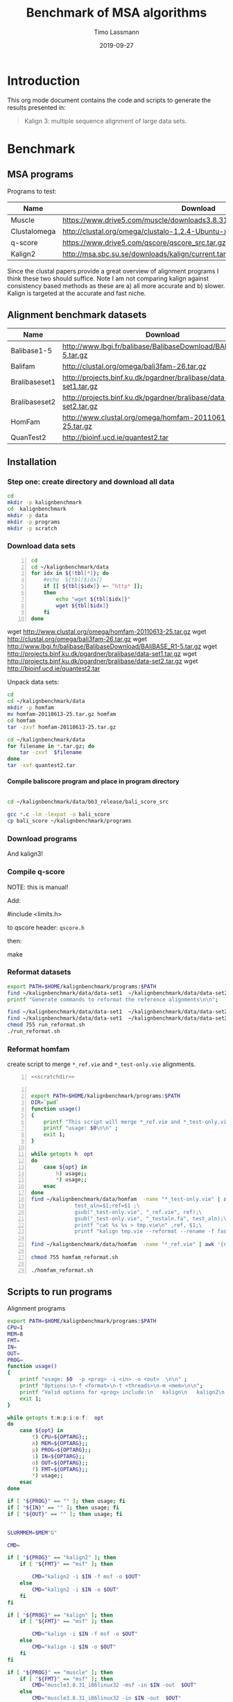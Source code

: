 #+TITLE:  Benchmark of MSA algorithms
#+AUTHOR: Timo Lassmann
#+EMAIL:  timo.lassmann@telethonkids.org.au
#+DATE:   2019-09-27
#+LATEX_CLASS: report
#+OPTIONS:  toc:nil
#+OPTIONS: H:4
#+LATEX_CMD: pdflatex
* Introduction 
  This org mode document contains the code and scripts to generate the results presented in:


  #+begin_quote
  Kalign 3: multiple sequence alignment of large data sets.
  #+end_quote

* Benchmark
** MSA programs 
   Programs to test: 

   #+NAME: Benchprograms
   | Name         | Download                                                                     |
   |--------------+------------------------------------------------------------------------------|
   | Muscle       | https://www.drive5.com/muscle/downloads3.8.31/muscle3.8.31_i86linux32.tar.gz |
   | Clustalomega | http://clustal.org/omega/clustalo-1.2.4-Ubuntu-x86_64                        |
   | q-score      | https://www.drive5.com/qscore/qscore_src.tar.gz                              |
   | Kalign2      | http://msa.sbc.su.se/downloads/kalign/current.tar.gz                         |
  
   Since the clustal papers provide a great overview of alignment programs I think these two should suffice. Note I am not comparing kalign against consistency based methods as these are a) all more accurate and b) slower. Kalign is targeted at the accurate and fast niche. 

** Alignment benchmark datasets 


   #+NAME: Benchmarkdata 
   | Name          | Download                                                          |
   |---------------+-------------------------------------------------------------------|
   | Balibase1-5   | http://www.lbgi.fr/balibase/BalibaseDownload/BAliBASE_R1-5.tar.gz |
   | Balifam       | http://clustal.org/omega/bali3fam-26.tar.gz                       |
   | Bralibaseset1 | http://projects.binf.ku.dk/pgardner/bralibase/data-set1.tar.gz    |
   | Bralibaseset2 | http://projects.binf.ku.dk/pgardner/bralibase/data-set2.tar.gz    |
   | HomFam        | http://www.clustal.org/omega/homfam-20110613-25.tar.gz            |
   | QuanTest2     | http://bioinf.ucd.ie/quantest2.tar                                |

** Installation   

*** Step one: create directory and download all data

    #+BEGIN_SRC bash :exports both :results none 
      cd 
      mkdir -p kalignbenchmark
      cd  kalignbenchmark
      mkdir -p data
      mkdir -p programs 
      mkdir -p scratch
    #+END_SRC

*** Download data sets 
     
    #+BEGIN_SRC bash -n :results raw :exports both :var tbl=Benchmarkdata :colnames yes
      cd
      cd ~/kalignbenchmark/data
      for idx in ${!tbl[*]}; do
          #echo  ${tbl[$idx]} 
          if [[ ${tbl[$idx]} =~ ^http* ]];
          then
              echo "wget ${tbl[$idx]}"
              wget ${tbl[$idx]}
          fi
      done
    #+END_SRC

    #+RESULTS:
    wget http://www.clustal.org/omega/homfam-20110613-25.tar.gz
    wget http://clustal.org/omega/bali3fam-26.tar.gz
    wget http://www.lbgi.fr/balibase/BalibaseDownload/BAliBASE_R1-5.tar.gz
    wget http://projects.binf.ku.dk/pgardner/bralibase/data-set1.tar.gz
    wget http://projects.binf.ku.dk/pgardner/bralibase/data-set2.tar.gz
    wget http://bioinf.ucd.ie/quantest2.tar


    Unpack data sets: 

    #+BEGIN_SRC bash  :results none :exports code 
      cd
      cd ~/kalignbenchmark/data
      mkdir -p homfam 
      mv homfam-20110613-25.tar.gz homfam 
      cd homfam 
      tar -zxvf homfam-20110613-25.tar.gz

      cd ~/kalignbenchmark/data
      for filename in *.tar.gz; do
          tar -zxvf  $filename
      done
      tar -xvf quantest2.tar
    #+END_SRC

**** Compile baliscore program and place in program directory 

     #+BEGIN_SRC bash

       cd ~/kalignbenchmark/data/bb3_release/bali_score_src

       gcc *.c -lm -lexpat -o bali_score 
       cp bali_score ~/kalignbenchmark/programs

     #+END_SRC

     #+RESULTS:

*** Download  programs 

    #+BEGIN_SRC bash -n :results none :exports none :var tbl=Benchprograms :colnames yes
      cd

      cd ~/kalignbenchmark/programs
      for idx in ${!tbl[*]}; do
          #echo  ${tbl[$idx]} 
          if [[ ${tbl[$idx]} =~ ^http* ]];
          then
              echo "wget ${tbl[$idx]}"
              wget ${tbl[$idx]}
          fi
      done

      chmod 755 clustalo-1.2.4-Ubuntu-x86_64
      tar -zxvf muscle3.8.31_i86linux32.tar.gz 
      tar -zxvf qscore_src.tar.gz

      mkdir -p kalign2_src
      cd kalign2_src
      mv ../current.tar.gz .
      tar -zxvf current.tar.gz
      ./configure
      make 
      cp kalign ../kalign2
    #+END_SRC

    And kalign3! 

    #+BEGIN_SRC bash -n :results none :exports none 
      cd ~/kalignbenchmark/programs 
      mkdir -p kalign3_src 
      cd kalign3_src 
      git clone https://github.com/TimoLassmann/kalign.git
      cd kalign 
      ./autogen.sh 
      ./configure --bindir=$HOME/kalignbenchmark/programs
      make 
      make check  
      make install
    #+END_SRC


*** Compile q-score 

    NOTE: this is manual! 

    Add:

    #+BEGIN_EXAMPLE C
    #include <limits.h> 
    #+END_EXAMPLE

    to qscore header: =qscore.h=  

    then: 
    #+BEGIN_EXAMPLE bash
    make
    #+END_EXAMPLE










*** Reformat datasets 


    #+BEGIN_SRC bash :exports both :results none
      export PATH=$HOME/kalignbenchmark/programs:$PATH
      find ~/kalignbenchmark/data/data-set1  ~/kalignbenchmark/data/data-set2  -name "*_test.fa" -exec rm -rf {} \;
      printf "Generate commands to reformat the reference alignments\n\n";

      find ~/kalignbenchmark/data/data-set1  ~/kalignbenchmark/data/data-set2 -name "*.fa"  -o -name '*.fasta' | grep structural |  awk -v outdir="$SCRATCHDIR" '{printf "kalign %s --changename -reformat msf -o %s.msf\n", $1,$1 }' > run_reformat.sh
      find ~/kalignbenchmark/data/data-set1  ~/kalignbenchmark/data/data-set2 -name "*.fa"  -o -name '*.fasta' | grep unaligned |  awk -v outdir="$SCRATCHDIR" '{printf "kalign %s --changename -reformat fasta -o %s_test.fa\n", $1,$1 }' >> run_reformat.sh
      chmod 755 run_reformat.sh
      ./run_reformat.sh

    #+END_SRC


*** Reformat homfam 
    create script to merge =*_ref.vie= and =*_test-only.vie= alignments.
    #+BEGIN_SRC bash -n :tangle create_homfam_tests.sh :shebang #!/usr/bin/env bash :noweb yes :exports code :results none :noweb yes 
      <<scratchdir>>
    #+END_SRC


    #+BEGIN_SRC bash -n :tangle create_homfam_tests.sh :noweb yes :exports code :results none :noweb yes

      export PATH=$HOME/kalignbenchmark/programs:$PATH
      DIR=`pwd`
      function usage()
      {
          printf "This script will merge *_ref.vie and *_test-only.vie alignments and convert them into msf format.\n\n" ;
          printf "usage: $0\n\n" ;
          exit 1;
      }

      while getopts h  opt
      do
          case ${opt} in
              h) usage;;
              ,*) usage;;
          esac
      done
      find ~/kalignbenchmark/data/homfam  -name "*_test-only.vie" | awk '{\
                    test_aln=$1;ref=$1 ;\
                    gsub("_test-only.vie", "_ref.vie", ref);\
                    gsub("_test-only.vie", "_testaln.fa", test_aln);\
                    printf "cat %s %s > tmp.vie\n" ,ref, $1;\
                    printf "kalign tmp.vie --reformat --rename -f fasta -o %s\n", test_aln }' > homfam_reformat.sh

      find ~/kalignbenchmark/data/homfam  -name "*_ref.vie" | awk '{ref=$1;gsub("_ref.vie", "_ref.msf", ref);printf "kalign %s --reformat --rename  -f msf -o %s\n", $1,ref}' >> homfam_reformat.sh

      chmod 755 homfam_reformat.sh

      ./homfam_reformat.sh
    #+END_SRC     



** Scripts to run programs 
   Alignment programs
   #+BEGIN_SRC sh :exports both :results none :noweb yes :tangle run_aln.sh :shebang #!/usr/bin/env bash
     export PATH=$HOME/kalignbenchmark/programs:$PATH
     CPU=1
     MEM=8
     FMT=
     IN=
     OUT=
     PROG= 
     function usage()
     {
         printf "usage: $0  -p <prog> -i <in> -o <out>  \n\n" ;
         printf "Options:\n-f <format>\n-t <threads>\n-m <mem>\n\n";
         printf "Valid options for <prog> include:\n   kalign\n   kalign2\n   muscle\n   clustal\n\n";
         exit 1;
     }

     while getopts t:m:p:i:o:f:  opt
     do
         case ${opt} in
             t) CPU=${OPTARG};;
             m) MEM=${OPTARG};;
             p) PROG=${OPTARG};;
             i) IN=${OPTARG};;
             o) OUT=${OPTARG};;
             f) FMT=${OPTARG};;
             ,*) usage;;
         esac
     done

     if [ "${PROG}" == "" ]; then usage; fi
     if [ "${IN}" == "" ]; then usage; fi
     if [ "${OUT}" == "" ]; then usage; fi


     SLURMMEM=$MEM"G"

     CMD= 

     if [ "${PROG}" == "kalign2" ]; then 
         if [ "${FMT}" == "msf" ]; then 

             CMD="kalign2 -i $IN -f msf -o $OUT"
         else
             CMD="kalign2 -i $IN -o $OUT"
         fi
     fi

     if [ "${PROG}" == "kalign" ]; then 
         if [ "${FMT}" == "msf" ]; then 

             CMD="kalign -i $IN -f msf -o $OUT"
         else
             CMD="kalign -i $IN -o $OUT"
         fi
     fi

     if [ "${PROG}" == "muscle" ]; then 
         if [ "${FMT}" == "msf" ]; then 
             CMD="muscle3.8.31_i86linux32 -msf -in $IN -out  $OUT"
         else
             CMD="muscle3.8.31_i86linux32 -in $IN -out  $OUT"
         fi
     fi

     if [ "${PROG}" == "clustal" ]; then 
         if [ "${FMT}" == "msf" ]; then 
             CMD="clustalo-1.2.4-Ubuntu-x86_64 --outfmt=msf --in $IN --out $OUT"
         else
             CMD="clustalo-1.2.4-Ubuntu-x86_64 --outfmt=a2m --in $IN --out $OUT"
         fi
     fi


     HAS_SLURM=0
     #    printf "Running Sanity checks:\n";

     if which sbatch >/dev/null; then
         HAS_SLURM=1
     fi

     #     echo $HAS_SLURM
     if [ $HAS_SLURM = 1 ]; then 
         echo "YES"
         sbatch <<EOT
     #!/usr/bin/env bash

     #SBATCH --cpus-per-task=$CPU
     #SBATCH --mem=$SLURMMEM
     #SBATCH -t 10-12:30 # time (D-HH:MM)
     #SBATCH -o slurm.%N.%j.out # STDOUT
     #SBATCH -e slurm.%N.%j.err # STDERR

     $CMD
     exit 0
     EOT
     else 
         $CMD 
     fi

   #+END_SRC
   Time and score alignment (used in the homfam test) 
   #+BEGIN_SRC sh :exports both :results none :noweb yes :tangle run_timealn.sh :shebang #!/usr/bin/env bash
     export PATH=$HOME/kalignbenchmark/programs:$PATH
     CPU=1
     MEM=16
     FMT=
     IN=
     OUT=
     PROG= 
     function usage()
     {
         printf "usage: $0  -p <prog> -i <test aln> -r <ref aln>  \n\n" ;
         printf "Options:\n-f <format>\n-t <threads>\n-m <mem>\n\n";
         printf "Valid options for <prog> include:\n   kalign\n   kalign2\n   muscle\n   clustal\n\n";
         exit 1;
     }

     while getopts t:m:p:i:r:  opt
     do
         case ${opt} in
             t) CPU=${OPTARG};;
             m) MEM=${OPTARG};;
             p) PROG=${OPTARG};;
             i) IN=${OPTARG};;
             r) OUT=${OPTARG};;             
             ,*) usage;;
         esac
     done

     if [ "${PROG}" == "" ]; then usage; fi
     if [ "${IN}" == "" ]; then usage; fi
     if [ "${OUT}" == "" ]; then usage; fi


     SLURMMEM=$MEM"G"

     CMD= 


     CMD="timescorealn -test $IN -ref $OUT -program $PROG --scratch $HOME/kalignbenchmark/scratch -out scores_homfam.csv"         


     HAS_SLURM=0
     #    printf "Running Sanity checks:\n";

     if which sbatch >/dev/null; then
         HAS_SLURM=1
     fi

     #     echo $HAS_SLURM
     if [ $HAS_SLURM = 1 ]; then 
         echo "YES"
         sbatch <<EOT
     #!/usr/bin/env bash

     #SBATCH --cpus-per-task=$CPU
     #SBATCH --mem=$SLURMMEM
     #SBATCH -t 10-12:30 # time (D-HH:MM)
     #SBATCH -o slurm.%N.%j.out # STDOUT
     #SBATCH -e slurm.%N.%j.err # STDERR

     $CMD
     exit 0
     EOT
     else 
         $CMD 
     fi

   #+END_SRC

   Place run script in =bin= of the benchmark directory . 


   #+BEGIN_SRC bash :exports both :results none
     cp run_aln.sh $HOME/kalignbenchmark/programs/
     cp run_timealn.sh $HOME/kalignbenchmark/programs/
   #+END_SRC






*** Scripts to create run commands 




    #+NAME: scratchdir
    #+BEGIN_SRC bash :results none :exports code :noweb yes
      SCRATCHDIR="~/kalignbenchmark/scratch"
    #+END_SRC

* Run alignment programs  

  #+BEGIN_SRC bash -n :tangle gen_cmd.sh :shebang #!/usr/bin/env bash :noweb yes :exports code :results none :noweb yes 
    <<scratchdir>>
  #+END_SRC

  #+BEGIN_SRC bash -n :tangle gen_cmd.sh :noweb yes :exports code :results none :noweb yes 

    DIR=`pwd`
    function usage()
    {
        printf "This script will generate scripts to run kalign, clustal omega and muscle on the balibase MSA benchmark data set.\n\n" ;
        printf "usage: $0\n\n" ;
        exit 1;
    }

    while getopts h  opt
    do
        case ${opt} in
            h) usage;;
            ,*) usage;;
        esac
    done

    printf "Generating balibase run commands\n";

    find ~/kalignbenchmark/data/bb3_release -name "*.tfa" |\
        awk -v outdir="$SCRATCHDIR" '{n=split ($1,a,/[\/,.]/);\
                                        printf "run_aln.sh -p kalign -i %s -f msf -o %s/%s_%s_kalign.msf\n", $1,outdir,a[n-2],a[n-1];\
                                        printf "run_aln.sh -p kalign2 -i %s -f msf -o %s/%s_%s_kalign2.msf\n", $1,outdir,a[n-2],a[n-1];\
                                        printf "run_aln.sh -p muscle -i %s -f msf -o %s/%s_%s_muscle.msf\n", $1,outdir,a[n-2],a[n-1];\
                                        printf "run_aln.sh -p clustal -i %s -f msf -o %s/%s_%s_clustal.msf\n", $1,outdir,a[n-2],a[n-1];\
                             }' > run_benchmark.sh


    printf "Generating bralibase run commands\n";

    find ~/kalignbenchmark/data/data-set1  ~/kalignbenchmark/data/data-set2  -name "*_test.fa" |\
        grep unaligned |\
        awk -v outdir="$SCRATCHDIR" '{n=split ($1,a,/[\/,.]/);\
                                      printf "run_aln.sh -p kalign -i %s -f msf -o %s/%s_%s_%s_kalign.msf\n", $1,outdir,a[n-4],a[n-3],a[n-2];\
                                      printf "run_aln.sh -p kalign2 -i %s -f msf -o %s/%s_%s_%s_kalign2.msf\n", $1,outdir,a[n-4],a[n-3],a[n-2];\
                                      printf "run_aln.sh -p muscle -i %s -f msf -o %s/%s_%s_%s_muscle.msf\n", $1,outdir,a[n-4],a[n-3],a[n-2];\
                                      printf "run_aln.sh -p clustal -i %s -f msf -o %s/%s_%s_%s_clustal.msf\n", $1,outdir,a[n-4],a[n-3],a[n-2];\
               }' >> run_benchmark.sh

    printf "Generating Quantest2 run commands\n";

    find ~/kalignbenchmark/data/QuanTest2/Test -name "*.vie" |\
        awk -v outdir="$SCRATCHDIR" '{n=split ($1,a,/[\/,.]/);\
                  printf "run_aln.sh -p kalign -i %s -o %s/%s_kalign.afa\n", $1,outdir,a[n-1];\
                  printf "run_aln.sh -p kalign2 -i %s -o %s/%s_kalign2.afa\n", $1,outdir,a[n-1];\
                  printf "run_aln.sh -p muscle -i %s -o %s/%s_muscle.afa\n", $1,outdir,a[n-1];\
                  printf "run_aln.sh -p clustal -i %s -o %s/%s_clustal.afa\n", $1,outdir,a[n-1];\
    }' >>  run_benchmark.sh

    chmod 755 run_benchmark.sh
  #+END_SRC

  Here is the script to run the homfam test: 
  #+BEGIN_SRC bash -n :tangle gen_timecmd.sh :shebang #!/usr/bin/env bash :noweb yes :exports code :results none :noweb yes 
    <<scratchdir>>
  #+END_SRC

  #+BEGIN_SRC bash -n :tangle gen_timecmd.sh :noweb yes :exports code :results none :noweb yes 

    DIR=`pwd`
    function usage()
    {
        printf "This script will generate scripts to run kalign, clustal omega and muscle on the balibase MSA benchmark data set.\n\n" ;
        printf "usage: $0\n\n" ;
        exit 1;
    }

    while getopts h  opt
    do
        case ${opt} in
            h) usage;;
            ,*) usage;;
        esac
    done

    printf "export PATH=~/kalignbenchmark/programs:$PATH\n\n" > run_homfam.sh
    find ~/kalignbenchmark/data/homfam  -name "*_testaln.fa" | awk -v outdir="$SCRATCHDIR" '{
    ref_aln=$1;gsub("_testaln.fa", "_ref.msf",ref_aln);
    printf "run_timealn.sh -p kalign -i %s -r %s\n", $1,ref_aln;
    printf "run_timealn.sh -p muscle -i %s -r %s\n", $1,ref_aln;
    printf "run_timealn.sh -p clustal -i %s -r %s\n", $1,ref_aln;
                 }' >> run_homfam.sh

  #+END_SRC


* Score alignments 

** Balibase    
   #+BEGIN_SRC bash -n :tangle score_balibase.sh :shebang #!/usr/bin/env bash :noweb yes :exports code :results none :noweb yes 
     <<scratchdir>>
   #+END_SRC

   #+BEGIN_SRC bash -n :tangle score_balibase.sh :noweb yes :exports code :results none :noweb yes 
     printf "Generating kalign scoring run script\n";
     find ~/kalignbenchmark/data/bb3_release -name "*.xml" | awk -v outdir="$SCRATCHDIR" '{n=split ($1,a,/[\/,.]/); ;printf "~/kalignbenchmark/programs/bali_score %s %s/%s_%s_kalign.msf | grep auto\n", $1,outdir,a[n-2],a[n-1] }' > score_bb3_kalign.sh
     chmod 755  score_bb3_kalign.sh

     find ~/kalignbenchmark/data/bb3_release -name "*.xml" | awk -v outdir="$SCRATCHDIR" '{n=split ($1,a,/[\/,.]/); ;printf "~/kalignbenchmark/programs/bali_score %s %s/%s_%s_kalign2.msf | grep auto\n", $1,outdir,a[n-2],a[n-1] }' > score_bb3_kalign2.sh
     chmod 755  score_bb3_kalign2.sh

     printf "Generating muscle scoring run script\n";
     find ~/kalignbenchmark/data/bb3_release -name "*.xml" | awk -v outdir="$SCRATCHDIR" '{n=split ($1,a,/[\/,.]/); ;printf "~/kalignbenchmark/programs/bali_score %s %s/%s_%s_muscle.msf | grep auto\n", $1,outdir,a[n-2],a[n-1] }' > score_bb3_muscle.sh
     chmod 755  score_bb3_muscle.sh

     printf "Generating clustal scoring run script\n";
     find ~/kalignbenchmark/data/bb3_release -name "*.xml" | awk -v outdir="$SCRATCHDIR" '{n=split ($1,a,/[\/,.]/); ;printf "~/kalignbenchmark/programs/bali_score %s %s/%s_%s_clustal.msf | grep auto\n", $1,outdir,a[n-2],a[n-1] }' > score_bb3_clustal.sh
     chmod 755  score_bb3_clustal.sh

     ./score_bb3_kalign.sh > scores_balibase_kalign.csv
     ./score_bb3_kalign2.sh > scores_balibase_kalign2.csv
     ./score_bb3_muscle.sh > scores_balibase_muscle.csv
     ./score_bb3_clustal.sh > scores_balibase_clustal.csv

   #+END_SRC





   To plot the scores: 
   #+NAME: Rplotheader
   #+BEGIN_SRC R :session  one :results none :export none :noweb yes 
     <<Rlibraries>> 
     readBaliscores <-function(file,name){
       mat  <- read.table(file);
       colnames(mat) <- c("Type","Name","SP","TC")
       mat$Type <- name
       mat$Name <- sub(".*/" ,"", mat$Name)
       mat$Name <- sub("[A-Z,_]*[.]{1}[A-Z]*$" ,"", mat$Name,ignore.case = TRUE)
       mat <- as.tibble(mat)
       x = str_split(mat$Name, "_", n = Inf, simplify = TRUE)
       mat$Group <- x[,1] 
       return(mat)

     }


   #+END_SRC
     
   The actual plotting:
   #+BEGIN_SRC R :session one :results output graphics :file Balibase_scores.jpeg :exports both :noweb yes 

     library(ggplot2)
     mat <- readBaliscores("scores_balibase_kalign.csv","kalign3");
     mat <- rbind(mat,readBaliscores("scores_balibase_kalign2.csv","kalign2"));
     mat <- rbind(mat,readBaliscores("scores_balibase_muscle.csv","muscle"));
     mat <- rbind(mat,readBaliscores("scores_balibase_clustal.csv","clustalo"));
     p <- ggplot(mat, aes(Group, SP))
     p <- p + geom_boxplot(aes(colour = Type))
     p <- p + scale_color_discrete(name = "Program")      
     p <- p + theme(legend.position = c(0.6, 0.15),legend.text=element_text(size=14),legend.direction = "horizontal")
     p <- p + xlab(label="")
     p <- p + ggtitle("Balibase benchmark")
p

#     ggsave("Balibase_scores.jpeg",p,width = 18,  height = 12,  dpi = 300, units = c( "cm")) 

     ##  p1 <- p1 +  geom_signif(comparisons = my_comparisons ,map_signif_level=TRUE)
   #+END_SRC

   #+RESULTS:

    
   


** Bralibase

   #+BEGIN_SRC bash -n :tangle score_bralibase.sh :shebang #!/usr/bin/env bash :noweb yes :exports code :results none :noweb yes 
     <<scratchdir>>
   #+END_SRC

   #+BEGIN_SRC bash -n :tangle score_bralibase.sh :noweb yes :exports code :results none :noweb yes 

     printf "Generating kalign scoring run script\n";
     find ~/kalignbenchmark/data/data-set1  ~/kalignbenchmark/data/data-set2 -name "*.msf" | grep structural | awk -v outdir="$SCRATCHDIR" '{name=$1; gsub(/structural/, "unaligned"); n=split ($1,a,/[\/,.]/); printf "~/kalignbenchmark/programs/bali_score  %s %s/%s_%s_%s_kalign.msf | grep auto\n", name,outdir,a[n-4],a[n-3],a[n-2] }' > score_bralibase_kalign.sh

     chmod 755 score_bralibase_kalign.sh

     printf "Generating kalign2 scoring run script\n";
     find ~/kalignbenchmark/data/data-set1  ~/kalignbenchmark/data/data-set2 -name "*.msf" | grep structural | awk -v outdir="$SCRATCHDIR" '{name=$1; gsub(/structural/, "unaligned"); n=split ($1,a,/[\/,.]/); printf "~/kalignbenchmark/programs/bali_score  %s %s/%s_%s_%s_kalign2.msf | grep auto\n", name,outdir,a[n-4],a[n-3],a[n-2] }' > score_bralibase_kalign2.sh

     chmod 755 score_bralibase_kalign2.sh


     printf "Generating muscle scoring run script\n";
     find ~/kalignbenchmark/data/data-set1  ~/kalignbenchmark/data/data-set2 -name "*.msf" | grep structural | awk -v outdir="$SCRATCHDIR" '{name=$1; gsub(/structural/, "unaligned"); n=split ($1,a,/[\/,.]/); printf "~/kalignbenchmark/programs/bali_score %s %s/%s_%s_%s_muscle.msf | grep auto\n", name,outdir,a[n-4],a[n-3],a[n-2] }' > score_bralibase_muscle.sh
     chmod 755  score_bralibase_muscle.sh

     printf "Generating clustalo scoring run script\n";
     find ~/kalignbenchmark/data/data-set1  ~/kalignbenchmark/data/data-set2 -name "*.msf" | grep structural | awk -v outdir="$SCRATCHDIR" '{name=$1; gsub(/structural/, "unaligned"); n=split ($1,a,/[\/,.]/); printf "~/kalignbenchmark/programs/bali_score %s %s/%s_%s_%s_clustal.msf | grep auto\n", name,outdir,a[n-4],a[n-3],a[n-2] }' > score_bralibase_clustal.sh
     chmod 755  score_bralibase_clustal.sh


     ./score_bralibase_kalign.sh > scores_bralibase_kalign.csv
     ./score_bralibase_kalign2.sh > scores_bralibase_kalign2.csv
     ./score_bralibase_muscle.sh > scores_bralibase_muscle.csv
     ./score_bralibase_clustal.sh > scores_bralibase_clustal.csv
   #+END_SRC


   Plot scores 

   #+BEGIN_SRC R :session one :results output graphics :file Bralibase_scores.jpeg :exports both :noweb yes 
     <<Rplotheader>>
     library(ggplot2)
     mat <- readBaliscores("scores_bralibase_kalign.csv","kalign3");
     mat <- rbind(mat,readBaliscores("scores_bralibase_kalign2.csv","kalign2"));
     mat <- rbind(mat,readBaliscores("scores_bralibase_muscle.csv","muscle"));
     mat <- rbind(mat,readBaliscores("scores_bralibase_clustal.csv","clustalo"));
     p <- ggplot(mat, aes(Group, SP))
     p <- p + geom_boxplot(aes(colour = Type))
     p <- p + scale_color_discrete(name = "Program")      
     p <- p + theme(legend.position = c(0.6, 0.15),legend.text=element_text(size=14),legend.direction = "horizontal")
     p <- p + xlab(label="")
     p <- p + ggtitle("Bralibase benchmark")
     ggsave("Bralibase_scores.jpeg",p,width = 18,  height = 12,  dpi = 300, units = c( "cm")) 


   #+END_SRC

   #+RESULTS:
   q[[file:Bralibase_scores.jpeg]]


** Quantest2 

   #+BEGIN_SRC bash -n :tangle score_quantest2.sh :shebang #!/usr/bin/env bash :noweb yes :exports code :results none :noweb yes 
     <<scratchdir>>
   #+END_SRC

   #+BEGIN_SRC bash -n :tangle score_quantest2.sh :noweb yes :exports code :results none :noweb yes 
     printf "Generating kalign scoring run script\n";
     find ~/kalignbenchmark/data/QuanTest2/Test -name "*.vie" | awk -v outdir="$SCRATCHDIR" '{n=split ($1,a,/[\/,.]/); ;printf "~/kalignbenchmark/data/QuanTest2/quantest2.py test@test  %s/%s_kalign.afa ~/kalignbenchmark/data/QuanTest2/SS/%s.ss  | grep kalignbenchmark \n", outdir,a[n-1],a[n-1] }' > score_quantest2_kalign.sh
     chmod 755 score_quantest2_kalign.sh

     printf "Generating kalign scoring run script\n";
     find ~/kalignbenchmark/data/QuanTest2/Test -name "*.vie" | awk -v outdir="$SCRATCHDIR" '{n=split ($1,a,/[\/,.]/); ;printf "~/kalignbenchmark/data/QuanTest2/quantest2.py test@test  %s/%s_kalign2.afa ~/kalignbenchmark/data/QuanTest2/SS/%s.ss  | grep kalignbenchmark \n", outdir,a[n-1],a[n-1] }' > score_quantest2_kalign2.sh
     chmod 755 score_quantest2_kalign2.sh

     printf "Generating muscle scoring run script\n";
     find ~/kalignbenchmark/data/QuanTest2/Test -name "*.vie" | awk -v outdir="$SCRATCHDIR" '{n=split ($1,a,/[\/,.]/); ;printf "~/kalignbenchmark/data/QuanTest2/quantest2.py test@test  %s/%s_muscle.afa ~/kalignbenchmark/data/QuanTest2/SS/%s.ss  | grep kalignbenchmark \n", outdir,a[n-1],a[n-1] }' > score_quantest2_muscle.sh
     chmod 755 score_quantest2_muscle.sh


     printf "Generating clustalo scoring run script\n";
     find ~/kalignbenchmark/data/QuanTest2/Test -name "*.vie" | awk -v outdir="$SCRATCHDIR" '{n=split ($1,a,/[\/,.]/); ;printf "~/kalignbenchmark/data/QuanTest2/quantest2.py test@test  %s/%s_clustal.afa ~/kalignbenchmark/data/QuanTest2/SS/%s.ss  | grep kalignbenchmark \n", outdir,a[n-1],a[n-1] }' > score_quantest2_clustal.sh
     chmod 755 score_quantest2_clustal.sh


     ./score_quantest2_kalign.sh >  scores_quantest2_kalign.csv
     ./score_quantest2_kalign2.sh > scores_quantest2_kalign2.csv
     ./score_quantest2_muscle.sh > scores_quantest2_muscle.csv
     ./score_quantest2_clustal.sh  > scores_quantest2_clustal.csv
   #+END_SRC 

*** Plot

    #+BEGIN_SRC R :session one :results output graphics :file Quantest2_scores.jpeg :exports both :noweb yes 
      <<Rlibraries>> 
      readquanttestscores <-function(file,name){
        mat  <- read.table(file);
        colnames(mat) <- c("Name","Score")
        mat$Type <- name
        mat$Name <- sub(".*/" ,"", mat$Name)
        mat$Name <- sub("[_]{1}[A-Z]*[.]{1}[A-Z]*$" ,"", mat$Name,ignore.case = TRUE)
        mat <- as_tibble(mat)
  
        return(mat)

      }


      library(ggplot2)
      mat <- readquanttestscores("scores_quanttest_clustalo.csv","clustalo")
      mat <- rbind(mat, readquanttestscores("scores_quanttest_kalign.csv","kalign3"));
      mat <- rbind(mat, readquanttestscores("scores_quantest2_kalign2.csv","kalign2"));
      mat <- rbind(mat, readquanttestscores("scores_quanttest_muscle.csv","muscle"));
                                              #mat <- mat  %>% mutate(Score = as.dbl(Score))      


      p4 <- ggplot(mat, aes(Type, Score))
      p4 <- p4 + geom_boxplot(aes(colour = Type))
      p4 <- p4 + ggtitle("Quantest2 benchmark")

      ggsave("Quantest2_scores.jpeg",p4,width = 16,  height = 12,  dpi = 300, units = c( "cm"))


    #+END_SRC

    #+RESULTS:
    [[file:Quantest2_scores.jpeg]]


** Homfam

*** Plot: 

    #+BEGIN_SRC R :session one :results output graphics :file Homfam_scores.jpeg :exports both :noweb yes 
      <<Rplotheader>>
      library(ggplot2)
      mat  <- read.csv("scores_homfam.csv");
      p <- ggplot(mat, aes(NUMSEQ,Time))
      p <- p + geom_point(aes(colour = Program,size = AVGLEN))
      p <- p + scale_x_continuous(trans = 'log10', breaks=c(100,3000,10000,100000) ,labels = scales::comma)
      p <- p + scale_y_continuous(trans = 'log10',breaks=c(0.01, 0.1, 1 , 10,100,1000,10000),labels=scales::comma )

      p <- p + xlab("Number of sequences") 
      p <- p + ylab("Time (s)") 
      p <- p + ggtitle("HomFam benchmark")
      p     
      ggsave("Homfam_scores.jpeg",p,width = 18,  height = 12,  dpi = 300, units = c( "cm")) 
    #+END_SRC


*** Run tests


* Check for dependencies


  #+NAME: liblist
  #+BEGIN_SRC R -n :exports code :results none
    libraries <- c("tidyverse","ggplot2","stringi","cowplot")

  #+END_SRC
   
  Script to test if libraries are present.
  #+BEGIN_SRC R -n :tangle test_for_libraries.R :shebang #!/usr/bin/env Rscript :noweb yes :exports code :results none
    <<liblist>>
    Sys.info()["nodename"]
    for(library in libraries) 
    { 
      f = is.element(library, installed.packages()[,1])
      print(paste("Library",library, "is installed?", f))
      if(!f)
      {
        message("Missing library:",library )
        quit(status=1)
      }
    }
    quit(status=0)
  #+END_SRC
   
   
  #+BEGIN_SRC sh -n :results output :exports both
    ./test_for_libraries.R
  #+END_SRC

  #+RESULTS:
  : nodename 
  :   "work" 
  : [1] "Library tidyverse is installed? TRUE"
  : [1] "Library ggplot2 is installed? TRUE"
  : [1] "Library stringi is installed? TRUE"
  : [1] "Library cowplot is installed? TRUE"

  install.packages("tidyverse")
  Code block to load the libraries in R code.

  #+NAME: Rlibraries
  #+BEGIN_SRC R -n :exports code :results none :noweb yes
    <<liblist>>
    lapply(libraries, FUN = function(X) {
      do.call("library", list(X)) 
    })

  #+END_SRC

